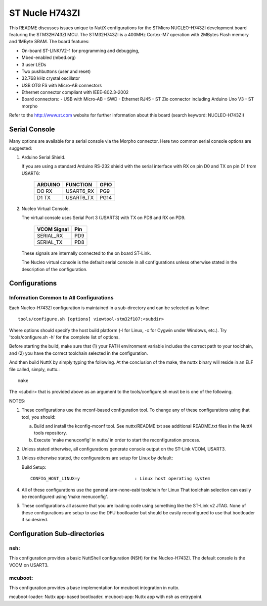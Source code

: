 ===============
ST Nucle H743ZI
===============

This README discusses issues unique to NuttX configurations for the
STMicro NUCLEO-H743ZI development board featuring the STM32H743ZI
MCU. The STM32H743ZI is a 400MHz Cortex-M7 operation with 2MBytes Flash
memory and 1MByte SRAM. The board features:

- On-board ST-LINK/V2-1 for programming and debugging,
- Mbed-enabled (mbed.org)
- 3 user LEDs
- Two pushbuttons (user and reset)
- 32.768 kHz crystal oscillator
- USB OTG FS with Micro-AB connectors
- Ethernet connector compliant with IEEE-802.3-2002
- Board connectors:
  - USB with Micro-AB
  - SWD
  - Ethernet RJ45
  - ST Zio connector including Arduino Uno V3
  - ST morpho

Refer to the http://www.st.com website for further information about this
board (search keyword: NUCLEO-H743ZI)

Serial Console
==============

Many options are available for a serial console via the Morpho connector.
Here two common serial console options are suggested:

1. Arduino Serial Shield.

   If you are using a standard Arduino RS-232 shield with the serial
   interface with RX on pin D0 and TX on pin D1 from USART6:

      ======== ========= =====
      ARDUINO  FUNCTION  GPIO
      ======== ========= =====
      DO RX    USART6_RX PG9
      D1 TX    USART6_TX PG14
      ======== ========= =====

2. Nucleo Virtual Console.

   The virtual console uses Serial Port 3 (USART3) with TX on PD8 and RX on
   PD9.

      ================= ===
      VCOM Signal       Pin
      ================= ===
      SERIAL_RX         PD9
      SERIAL_TX         PD8
      ================= ===

   These signals are internally connected to the on board ST-Link.

   The Nucleo virtual console is the default serial console in all
   configurations unless otherwise stated in the description of the
   configuration.

Configurations
==============

Information Common to All Configurations
----------------------------------------

Each Nucleo-H743ZI configuration is maintained in a sub-directory and
can be selected as follow::

    tools/configure.sh [options] viewtool-stm32f107:<subdir>

Where options should specify the host build platform (-l for Linux, -c for
Cygwin under Windows, etc.).  Try 'tools/configure.sh -h' for the complete
list of options.

Before starting the build, make sure that (1) your PATH environment variable
includes the correct path to your toolchain, and (2) you have the correct
toolchain selected in the configuration.

And then build NuttX by simply typing the following.  At the conclusion of
the make, the nuttx binary will reside in an ELF file called, simply, nuttx.::

    make

The <subdir> that is provided above as an argument to the tools/configure.sh
must be is one of the following.

NOTES:

1. These configurations use the mconf-based configuration tool.  To
   change any of these configurations using that tool, you should:

   a. Build and install the kconfig-mconf tool.  See nuttx/README.txt
      see additional README.txt files in the NuttX tools repository.

   b. Execute 'make menuconfig' in nuttx/ in order to start the
      reconfiguration process.

2. Unless stated otherwise, all configurations generate console
   output on the ST-Link VCOM, USART3.

3. Unless otherwise stated, the configurations are setup for Linux by
   default:

   Build Setup::

     CONFIG_HOST_LINUX=y                     : Linux host operating system

4. All of these configurations use the general arm-none-eabi toolchain for
   Linux  That toolchain selection can easily be reconfigured using 'make
   menuconfig'.

5. These configurations all assume that you are loading code using
   something like the ST-Link v2 JTAG.  None of these configurations are
   setup to use the DFU bootloader but should be easily reconfigured to
   use that bootloader if so desired.

Configuration Sub-directories
=============================

nsh:
----

This configuration provides a basic NuttShell configuration (NSH)
for the Nucleo-H743ZI.  The default console is the VCOM on USART3.

mcuboot:
--------

This configuration provides a base implementation for mcuboot integration
in nuttx.

mcuboot-loader: Nuttx app-based bootloader.
mcuboot-app: Nuttx app with nsh as entrypoint.
